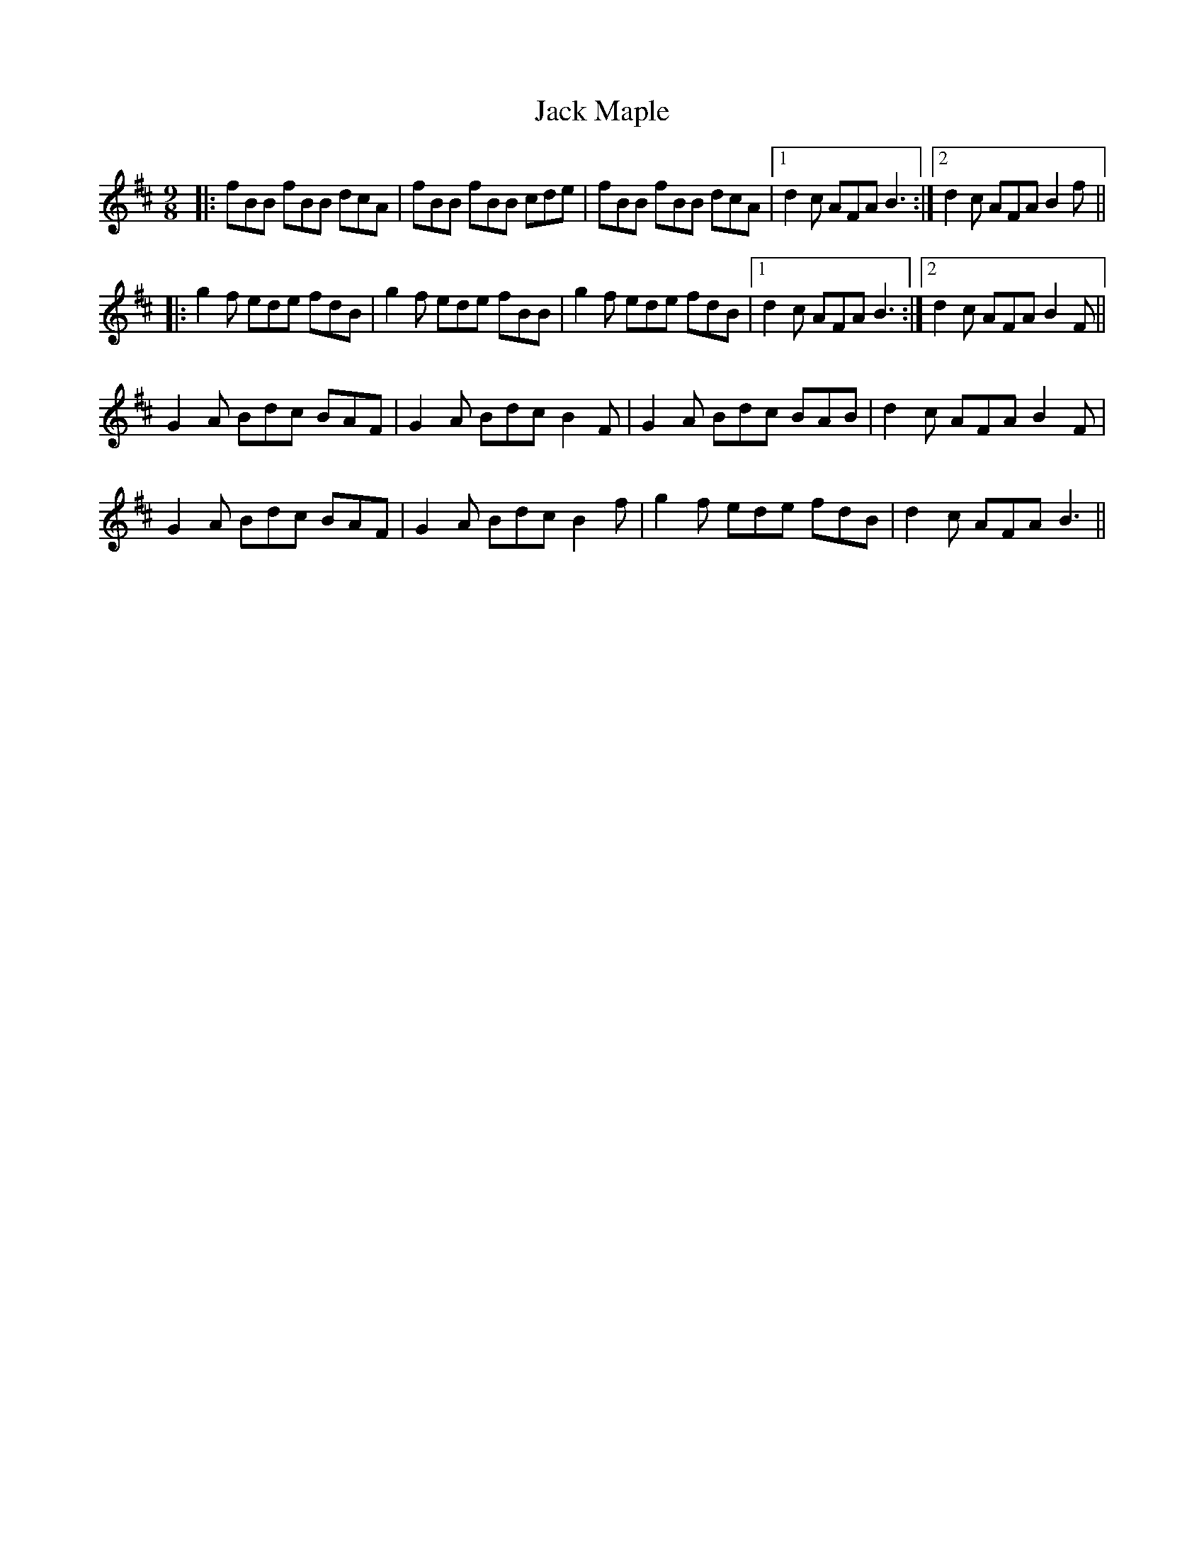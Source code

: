 X: 19333
T: Jack Maple
R: slip jig
M: 9/8
K: Bminor
|:fBB fBB dcA|fBB fBB cde|fBB fBB dcA|1 d2c AFA B3:|2 d2c AFA B2f||
|:g2f ede fdB|g2f ede fBB|g2f ede fdB|1 d2c AFA B3:|2 d2c AFA B2F||
G2A Bdc BAF|G2A Bdc B2F|G2A Bdc BAB|d2c AFA B2F|
G2A Bdc BAF|G2A Bdc B2f|g2f ede fdB|d2c AFA B3||


